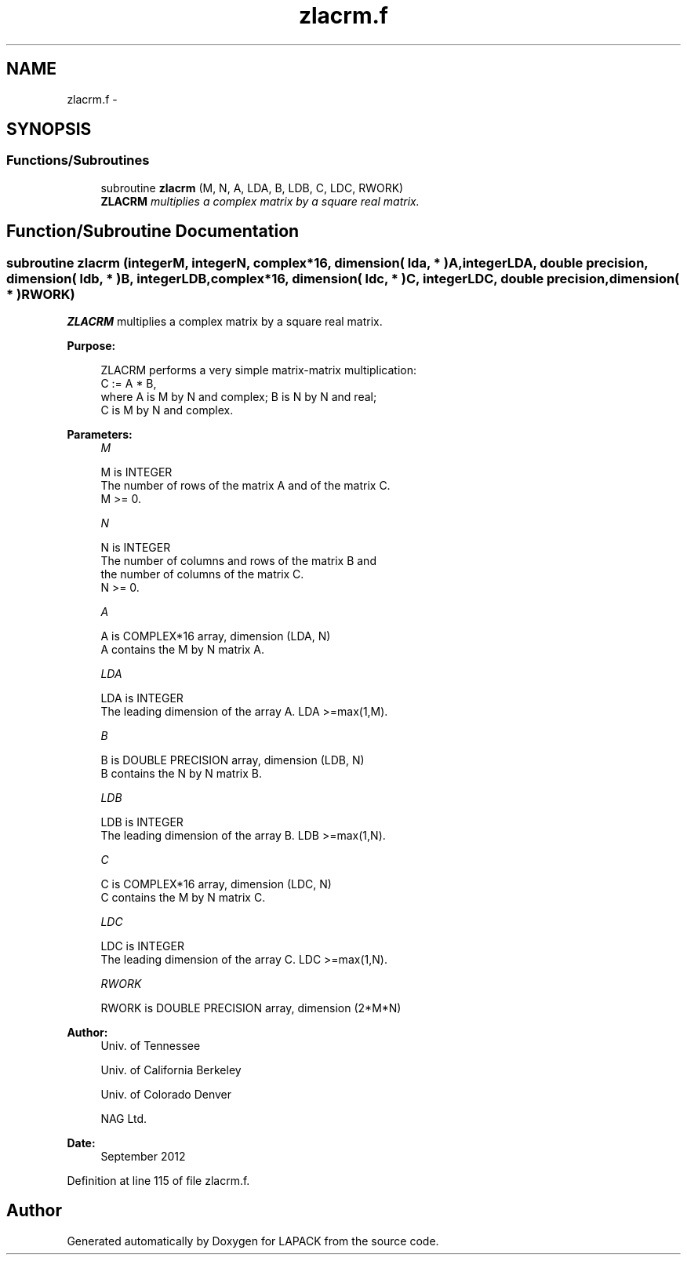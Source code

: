 .TH "zlacrm.f" 3 "Sat Nov 16 2013" "Version 3.4.2" "LAPACK" \" -*- nroff -*-
.ad l
.nh
.SH NAME
zlacrm.f \- 
.SH SYNOPSIS
.br
.PP
.SS "Functions/Subroutines"

.in +1c
.ti -1c
.RI "subroutine \fBzlacrm\fP (M, N, A, LDA, B, LDB, C, LDC, RWORK)"
.br
.RI "\fI\fBZLACRM\fP multiplies a complex matrix by a square real matrix\&. \fP"
.in -1c
.SH "Function/Subroutine Documentation"
.PP 
.SS "subroutine zlacrm (integerM, integerN, complex*16, dimension( lda, * )A, integerLDA, double precision, dimension( ldb, * )B, integerLDB, complex*16, dimension( ldc, * )C, integerLDC, double precision, dimension( * )RWORK)"

.PP
\fBZLACRM\fP multiplies a complex matrix by a square real matrix\&.  
.PP
\fBPurpose: \fP
.RS 4

.PP
.nf
 ZLACRM performs a very simple matrix-matrix multiplication:
          C := A * B,
 where A is M by N and complex; B is N by N and real;
 C is M by N and complex.
.fi
.PP
 
.RE
.PP
\fBParameters:\fP
.RS 4
\fIM\fP 
.PP
.nf
          M is INTEGER
          The number of rows of the matrix A and of the matrix C.
          M >= 0.
.fi
.PP
.br
\fIN\fP 
.PP
.nf
          N is INTEGER
          The number of columns and rows of the matrix B and
          the number of columns of the matrix C.
          N >= 0.
.fi
.PP
.br
\fIA\fP 
.PP
.nf
          A is COMPLEX*16 array, dimension (LDA, N)
          A contains the M by N matrix A.
.fi
.PP
.br
\fILDA\fP 
.PP
.nf
          LDA is INTEGER
          The leading dimension of the array A. LDA >=max(1,M).
.fi
.PP
.br
\fIB\fP 
.PP
.nf
          B is DOUBLE PRECISION array, dimension (LDB, N)
          B contains the N by N matrix B.
.fi
.PP
.br
\fILDB\fP 
.PP
.nf
          LDB is INTEGER
          The leading dimension of the array B. LDB >=max(1,N).
.fi
.PP
.br
\fIC\fP 
.PP
.nf
          C is COMPLEX*16 array, dimension (LDC, N)
          C contains the M by N matrix C.
.fi
.PP
.br
\fILDC\fP 
.PP
.nf
          LDC is INTEGER
          The leading dimension of the array C. LDC >=max(1,N).
.fi
.PP
.br
\fIRWORK\fP 
.PP
.nf
          RWORK is DOUBLE PRECISION array, dimension (2*M*N)
.fi
.PP
 
.RE
.PP
\fBAuthor:\fP
.RS 4
Univ\&. of Tennessee 
.PP
Univ\&. of California Berkeley 
.PP
Univ\&. of Colorado Denver 
.PP
NAG Ltd\&. 
.RE
.PP
\fBDate:\fP
.RS 4
September 2012 
.RE
.PP

.PP
Definition at line 115 of file zlacrm\&.f\&.
.SH "Author"
.PP 
Generated automatically by Doxygen for LAPACK from the source code\&.

